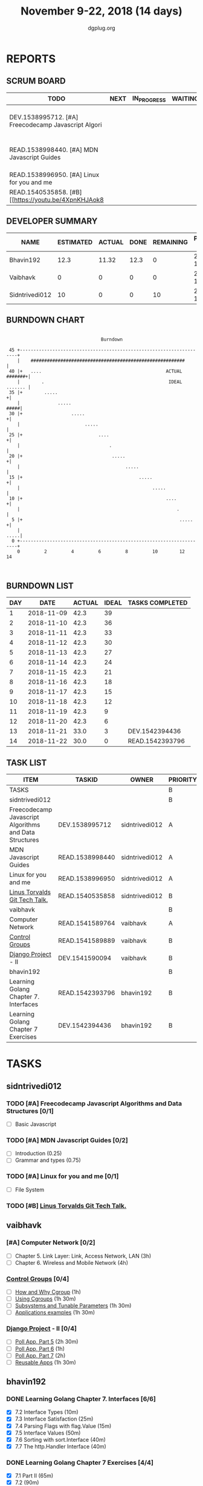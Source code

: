 #+TITLE: November 9-22, 2018 (14 days)
#+AUTHOR: dgplug.org
#+EMAIL: users@lists.dgplug.org
#+PROPERTY: Effort_ALL 0 0:05 0:10 0:30 1:00 2:00 3:00 4:00
#+COLUMNS: %35ITEM %TASKID %OWNER %3PRIORITY %TODO %5ESTIMATED{+} %3ACTUAL{+}
* REPORTS
** SCRUM BOARD
#+BEGIN: block-update-board
| TODO                                                 | NEXT | IN_PROGRESS | WAITING | DONE                                                         | CANCELED |
|------------------------------------------------------+------+-------------+---------+--------------------------------------------------------------+----------|
| DEV.1538995712. [#A] Freecodecamp Javascript Algori  |      |             |         | READ.1542393796. Learning Golang Chapter 7. Int (2018-11-22) |          |
| READ.1538998440. [#A] MDN Javascript Guides          |      |             |         | DEV.1542394436. Learning Golang Chapter 7 Exer (2018-11-21)  |          |
| READ.1538996950. [#A] Linux for you and me           |      |             |         |                                                              |          |
| READ.1540535858. [#B] [[https://youtu.be/4XpnKHJAok8 |      |             |         |                                                              |          |
#+END:
** DEVELOPER SUMMARY
#+BEGIN: block-update-summary
| NAME           | ESTIMATED | ACTUAL | DONE | REMAINING | PENCILS DOWN | PROGRESS   |
|----------------+-----------+--------+------+-----------+--------------+------------|
| Bhavin192      |      12.3 |  11.32 | 12.3 |         0 |   2018-11-23 | ########## |
| Vaibhavk       |         0 |      0 |    0 |         0 |   2018-11-23 | ---------- |
| Sidntrivedi012 |        10 |      0 |    0 |        10 |   2018-12-07 | ---------- |
#+END:
** BURNDOWN CHART
#+BEGIN: block-update-graph
:                                                                               
:                                    Burndown                                   
:                                                                               
:  45 +---------------------------------------------------------------------+   
:     |    #########################################################        |   
:  40 |+   ....                                              ACTUAL #######+|   
:     |        .                                              IDEAL ....... |   
:  35 |+        .....                                                      +|   
:     |              .....                                             #####|   
:  30 |+                  .....                                            +|   
:     |                        .....                                        |   
:  25 |+                            ....                                   +|   
:     |                                 .                                   |   
:  20 |+                                 .....                             +|   
:     |                                       .....                         |   
:  15 |+                                           .....                   +|   
:     |                                                 .....               |   
:  10 |+                                                     ....          +|   
:     |                                                          .          |   
:   5 |+                                                          .....    +|   
:     |                                                                .....|   
:   0 +---------------------------------------------------------------------+   
:     0         2         4         6         8         10        12        14  
:                                                                               
:
#+END:
** BURNDOWN LIST
#+PLOT: title:"Burndown" ind:1 deps:(3 4) set:"term dumb" set:"xtics scale 0.5" set:"ytics scale 0.5" file:"burndown.plt" set:"xrange [0:14]"
#+BEGIN: block-update-burndown
| DAY |       DATE | ACTUAL | IDEAL | TASKS COMPLETED |
|-----+------------+--------+-------+-----------------|
|   1 | 2018-11-09 |   42.3 |    39 |                 |
|   2 | 2018-11-10 |   42.3 |    36 |                 |
|   3 | 2018-11-11 |   42.3 |    33 |                 |
|   4 | 2018-11-12 |   42.3 |    30 |                 |
|   5 | 2018-11-13 |   42.3 |    27 |                 |
|   6 | 2018-11-14 |   42.3 |    24 |                 |
|   7 | 2018-11-15 |   42.3 |    21 |                 |
|   8 | 2018-11-16 |   42.3 |    18 |                 |
|   9 | 2018-11-17 |   42.3 |    15 |                 |
|  10 | 2018-11-18 |   42.3 |    12 |                 |
|  11 | 2018-11-19 |   42.3 |     9 |                 |
|  12 | 2018-11-20 |   42.3 |     6 |                 |
|  13 | 2018-11-21 |   33.0 |     3 | DEV.1542394436  |
|  14 | 2018-11-22 |   30.0 |     0 | READ.1542393796 |
#+END:
** TASK LIST
#+BEGIN: columnview :hlines 2 :maxlevel 5 :id "TASKS"
| ITEM                                                   | TASKID          | OWNER          | PRIORITY | TODO | ESTIMATED | ACTUAL |
|--------------------------------------------------------+-----------------+----------------+----------+------+-----------+--------|
| TASKS                                                  |                 |                | B        |      |      42.3 |  11.32 |
|--------------------------------------------------------+-----------------+----------------+----------+------+-----------+--------|
| sidntrivedi012                                         |                 |                | B        |      |        10 |        |
| Freecodecamp Javascript Algorithms and Data Structures | DEV.1538995712  | sidntrivedi012 | A        | TODO |         7 |        |
| MDN Javascript Guides                                  | READ.1538998440 | sidntrivedi012 | A        | TODO |         1 |        |
| Linux for you and me                                   | READ.1538996950 | sidntrivedi012 | A        | TODO |         1 |        |
| [[https://youtu.be/4XpnKHJAok8][Linus Torvalds Git Tech Talk.]]                          | READ.1540535858 | sidntrivedi012 | B        | TODO |         1 |        |
|--------------------------------------------------------+-----------------+----------------+----------+------+-----------+--------|
| vaibhavk                                               |                 |                | B        |      |        20 |        |
| Computer Network                                       | READ.1541589764 | vaibhavk       | A        |      |         7 |        |
| [[https://access.redhat.com/documentation/en-us/red_hat_enterprise_linux/6/html/resource_management_guide/ch01][Control Groups]]                                         | READ.1541589889 | vaibhavk       | B        |      |         6 |        |
| [[https://docs.djangoproject.com/en/2.1/intro/][Django Project]] - II                                    | DEV.1541590094  | vaibhavk       | B        |      |         7 |        |
|--------------------------------------------------------+-----------------+----------------+----------+------+-----------+--------|
| bhavin192                                              |                 |                | B        |      |      12.3 |  11.32 |
| Learning Golang Chapter 7. Interfaces                  | READ.1542393796 | bhavin192      | B        | DONE |         3 |   2.92 |
| Learning Golang Chapter 7 Exercises                    | DEV.1542394436  | bhavin192      | B        | DONE |       9.3 |   8.40 |
#+END:
* TASKS
  :PROPERTIES:
  :ID:       TASKS
  :SPRINTLENGTH: 14
  :SPRINTSTART: <2018-11-09 Fri>
  :wpd-sidntrivedi012: 1
  :wpd-vaibhavk: 1.5
  :wpd-bhavin192: 1
  :END:
** sidntrivedi012
*** TODO [#A] Freecodecamp Javascript Algorithms and Data Structures [0/1]
    :PROPERTIES:
    :ESTIMATED: 7
    :ACTUAL:
    :OWNER:    sidntrivedi012
    :ID:       DEV.1538995712
    :TASKID:   DEV.1538995712
    :END:      
    - [ ] Basic Javascript
*** TODO [#A] MDN Javascript Guides [0/2]
    :PROPERTIES:
    :ESTIMATED: 1
    :ACTUAL:   
    :OWNER:    sidntrivedi012
    :ID:       READ.1538998440
    :TASKID:   READ.1538998440
    :END:      
     - [ ] Introduction                         (0.25)
     - [ ] Grammar and types			(0.75)
*** TODO [#A] Linux for you and me [0/1]
    :PROPERTIES:
    :ESTIMATED: 1
    :ACTUAL:
    :OWNER: sidntrivedi012
    :ID: READ.1538996950
    :TASKID: READ.1538996950
    :END:      
    - [ ] File System
*** TODO [#B] [[https://youtu.be/4XpnKHJAok8][Linus Torvalds Git Tech Talk.]]
    :PROPERTIES:
    :ESTIMATED: 1
    :ACTUAL:
    :OWNER: sidntrivedi012
    :ID: READ.1540535858
    :TASKID: READ.1540535858
    :END:
** vaibhavk
*** [#A] Computer Network [0/2]
    :PROPERTIES:
    :ESTIMATED: 7
    :ACTUAL:
    :OWNER: vaibhavk
    :ID: READ.1541589764
    :TASKID: READ.1541589764
    :END:
    - [ ] Chapter 5. Link Layer: Link, Access Network, LAN (3h)
    - [ ] Chapter 6. Wireless and Mobile Network (4h)
*** [[https://access.redhat.com/documentation/en-us/red_hat_enterprise_linux/6/html/resource_management_guide/ch01][Control Groups]] [0/4]
    :PROPERTIES:
    :ESTIMATED: 6
    :ACTUAL:
    :OWNER:    vaibhavk
    :ID:       READ.1541589889
    :TASKID:   READ.1541589889
    :END:
    - [ ] [[https://access.redhat.com/documentation/en-us/red_hat_enterprise_linux/6/html/resource_management_guide/sec-relationships_between_subsystems_hierarchies_control_groups_and_tasks][How and Why Cgroup]] (1h)
    - [ ] [[https://access.redhat.com/documentation/en-us/red_hat_enterprise_linux/6/html/resource_management_guide/ch-using_control_groups][Using Cgroups]] (1h 30m)
    - [ ] [[https://access.redhat.com/documentation/en-us/red_hat_enterprise_linux/6/html/resource_management_guide/ch-subsystems_and_tunable_parameters][Subsystems and Tunable Parameters]] (1h 30m)
    - [ ] [[https://access.redhat.com/documentation/en-us/red_hat_enterprise_linux/6/html/resource_management_guide/control-group-application-examples][Applications examples]] (1h 30m)
*** [[https://docs.djangoproject.com/en/2.1/intro/][Django Project]] - II [0/4]
    :PROPERTIES:
    :ESTIMATED: 7
    :ACTUAL:
    :OWNER: vaibhavk
    :ID: DEV.1541590094
    :TASKID: DEV.1541590094
    :END:
   - [ ] [[https://docs.djangoproject.com/en/2.1/intro/tutorial05/][Poll App, Part 5]] (2h 30m)
   - [ ] [[https://docs.djangoproject.com/en/2.1/intro/tutorial06/][Poll App, Part 6]] (1h)
   - [ ] [[https://docs.djangoproject.com/en/2.1/intro/tutorial07/][Poll App, Part 7]] (2h)
   - [ ] [[https://docs.djangoproject.com/en/2.1/intro/reusable-apps/][Reusable Apps]] (1h 30m)
** bhavin192
*** DONE Learning Golang Chapter 7. Interfaces [6/6]
    CLOSED: [2018-11-22 Thu 19:15]
    :PROPERTIES:
    :ESTIMATED: 3
    :ACTUAL:   2.92
    :OWNER:    bhavin192
    :ID:       READ.1542393796
    :TASKID:   READ.1542393796
    :END:
    :LOGBOOK:
    CLOCK: [2018-11-22 Thu 19:00]--[2018-11-22 Thu 19:15] =>  0:15
    CLOCK: [2018-11-21 Wed 19:30]--[2018-11-21 Wed 19:54] =>  0:24
    CLOCK: [2018-11-16 Fri 18:50]--[2018-11-16 Fri 18:58] =>  0:08
    CLOCK: [2018-11-16 Fri 18:23]--[2018-11-16 Fri 18:43] =>  0:20
    CLOCK: [2018-11-15 Thu 19:50]--[2018-11-15 Thu 19:57] =>  0:07
    CLOCK: [2018-11-15 Thu 18:47]--[2018-11-15 Thu 19:28] =>  0:41
    CLOCK: [2018-11-14 Wed 22:44]--[2018-11-14 Wed 23:05] =>  0:21
    CLOCK: [2018-11-14 Wed 21:59]--[2018-11-14 Wed 22:29] =>  0:30
    CLOCK: [2018-11-12 Mon 19:38]--[2018-11-12 Mon 19:47] =>  0:09
    :END:
    - [X] 7.2 Interface Types (10m)
    - [X] 7.3 Interface Satisfaction (25m)
    - [X] 7.4 Parsing Flags with flag.Value (15m)
    - [X] 7.5 Interface Values (50m)
    - [X] 7.6 Sorting with sort.Interface (40m)
    - [X] 7.7 The http.Handler Interface (40m)
*** DONE Learning Golang Chapter 7 Exercises [4/4]
    CLOSED: [2018-11-21 Wed 19:14]
    :PROPERTIES:
    :ESTIMATED: 9.3
    :ACTUAL:   8.40
    :OWNER:    bhavin192
    :ID:       DEV.1542394436
    :TASKID:   DEV.1542394436
    :END:
    :LOGBOOK:
    CLOCK: [2018-11-21 Wed 18:30]--[2018-11-21 Wed 19:14] =>  0:44
    CLOCK: [2018-11-20 Tue 22:21]--[2018-11-20 Tue 23:39] =>  1:18
    CLOCK: [2018-11-20 Tue 19:42]--[2018-11-20 Tue 19:51] =>  0:09
    CLOCK: [2018-11-19 Mon 23:36]--[2018-11-19 Mon 23:54] =>  0:18
    CLOCK: [2018-11-19 Mon 23:10]--[2018-11-19 Mon 23:26] =>  0:16
    CLOCK: [2018-11-18 Sun 19:32]--[2018-11-18 Sun 19:47] =>  0:15
    CLOCK: [2018-11-18 Sun 18:10]--[2018-11-18 Sun 18:39] =>  0:29
    CLOCK: [2018-11-18 Sun 15:16]--[2018-11-18 Sun 16:45] =>  1:29
    CLOCK: [2018-11-18 Sun 12:45]--[2018-11-18 Sun 13:17] =>  0:32
    CLOCK: [2018-11-14 Wed 23:06]--[2018-11-14 Wed 23:17] =>  0:11
    CLOCK: [2018-11-13 Tue 19:06]--[2018-11-13 Tue 19:52] =>  0:46
    CLOCK: [2018-11-12 Mon 22:16]--[2018-11-12 Mon 22:50] =>  0:34
    CLOCK: [2018-11-12 Mon 19:50]--[2018-11-12 Mon 19:59] =>  0:09
    CLOCK: [2018-11-11 Sun 22:33]--[2018-11-11 Sun 22:50] =>  0:17
    CLOCK: [2018-11-10 Sat 20:41]--[2018-11-10 Sat 21:07] =>  0:26
    CLOCK: [2018-11-10 Sat 20:02]--[2018-11-10 Sat 20:33] =>  0:31
    :END:
    - [X] 7.1 Part II (65m)
    - [X] 7.2 (90m)
    - [X] 7.4 (15m)
    - [X] 7.6 (6.5h)

